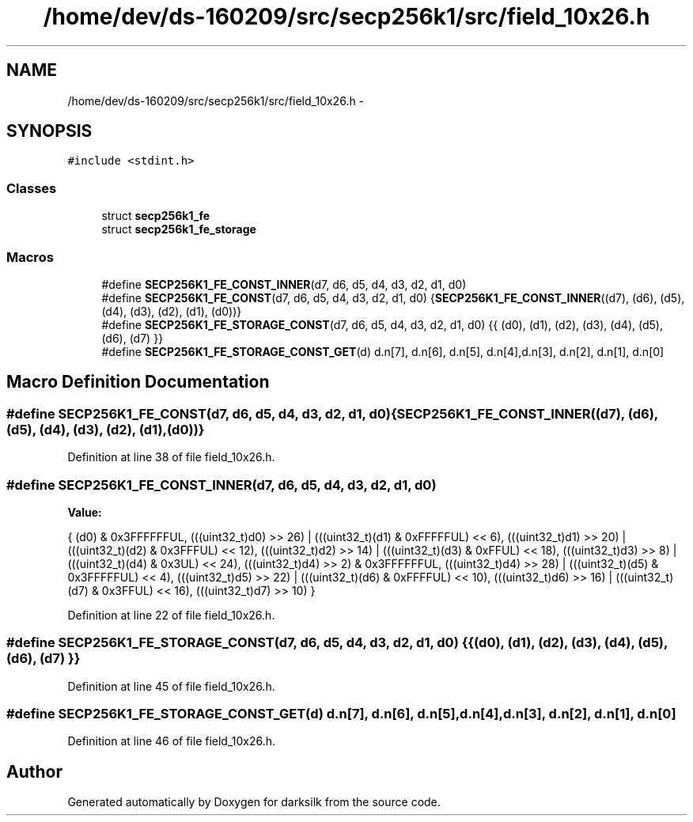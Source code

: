 .TH "/home/dev/ds-160209/src/secp256k1/src/field_10x26.h" 3 "Wed Feb 10 2016" "Version 1.0.0.0" "darksilk" \" -*- nroff -*-
.ad l
.nh
.SH NAME
/home/dev/ds-160209/src/secp256k1/src/field_10x26.h \- 
.SH SYNOPSIS
.br
.PP
\fC#include <stdint\&.h>\fP
.br

.SS "Classes"

.in +1c
.ti -1c
.RI "struct \fBsecp256k1_fe\fP"
.br
.ti -1c
.RI "struct \fBsecp256k1_fe_storage\fP"
.br
.in -1c
.SS "Macros"

.in +1c
.ti -1c
.RI "#define \fBSECP256K1_FE_CONST_INNER\fP(d7,  d6,  d5,  d4,  d3,  d2,  d1,  d0)"
.br
.ti -1c
.RI "#define \fBSECP256K1_FE_CONST\fP(d7,  d6,  d5,  d4,  d3,  d2,  d1,  d0)   {\fBSECP256K1_FE_CONST_INNER\fP((d7), (d6), (d5), (d4), (d3), (d2), (d1), (d0))}"
.br
.ti -1c
.RI "#define \fBSECP256K1_FE_STORAGE_CONST\fP(d7,  d6,  d5,  d4,  d3,  d2,  d1,  d0)   {{ (d0), (d1), (d2), (d3), (d4), (d5), (d6), (d7) }}"
.br
.ti -1c
.RI "#define \fBSECP256K1_FE_STORAGE_CONST_GET\fP(d)   d\&.n[7], d\&.n[6], d\&.n[5], d\&.n[4],d\&.n[3], d\&.n[2], d\&.n[1], d\&.n[0]"
.br
.in -1c
.SH "Macro Definition Documentation"
.PP 
.SS "#define SECP256K1_FE_CONST(d7, d6, d5, d4, d3, d2, d1, d0)   {\fBSECP256K1_FE_CONST_INNER\fP((d7), (d6), (d5), (d4), (d3), (d2), (d1), (d0))}"

.PP
Definition at line 38 of file field_10x26\&.h\&.
.SS "#define SECP256K1_FE_CONST_INNER(d7, d6, d5, d4, d3, d2, d1, d0)"
\fBValue:\fP
.PP
.nf
{ \
    (d0) & 0x3FFFFFFUL, \
    (((uint32_t)d0) >> 26) | (((uint32_t)(d1) & 0xFFFFFUL) << 6), \
    (((uint32_t)d1) >> 20) | (((uint32_t)(d2) & 0x3FFFUL) << 12), \
    (((uint32_t)d2) >> 14) | (((uint32_t)(d3) & 0xFFUL) << 18), \
    (((uint32_t)d3) >> 8) | (((uint32_t)(d4) & 0x3UL) << 24), \
    (((uint32_t)d4) >> 2) & 0x3FFFFFFUL, \
    (((uint32_t)d4) >> 28) | (((uint32_t)(d5) & 0x3FFFFFUL) << 4), \
    (((uint32_t)d5) >> 22) | (((uint32_t)(d6) & 0xFFFFUL) << 10), \
    (((uint32_t)d6) >> 16) | (((uint32_t)(d7) & 0x3FFUL) << 16), \
    (((uint32_t)d7) >> 10) \
}
.fi
.PP
Definition at line 22 of file field_10x26\&.h\&.
.SS "#define SECP256K1_FE_STORAGE_CONST(d7, d6, d5, d4, d3, d2, d1, d0)   {{ (d0), (d1), (d2), (d3), (d4), (d5), (d6), (d7) }}"

.PP
Definition at line 45 of file field_10x26\&.h\&.
.SS "#define SECP256K1_FE_STORAGE_CONST_GET(d)   d\&.n[7], d\&.n[6], d\&.n[5], d\&.n[4],d\&.n[3], d\&.n[2], d\&.n[1], d\&.n[0]"

.PP
Definition at line 46 of file field_10x26\&.h\&.
.SH "Author"
.PP 
Generated automatically by Doxygen for darksilk from the source code\&.
